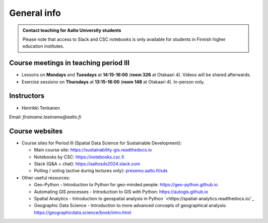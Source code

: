 General info
============

.. admonition:: Contact teaching for Aalto University students

    Please note that access to Slack and CSC notebooks is only available for students in Finnish higher education institutes.


Course meetings in teaching period III
--------------------------------------

- Lessons on **Mondays** and **Tuesdays** at **14:15-16:00** (**room 326** at Otakaari 4). Videos will be shared afterwards.
- Exercise sessions on **Thursdays** at **13:15-16:00** (**room 148** at Otakaari 4). In-person only.

Instructors
-----------

* Henrikki Tenkanen

Email: *firstname.lastname@aalto.fi*

Course websites
---------------

- Course sites for Period III (Spatial Data Science for Sustainable Development):

  - Main course site: `<https://sustainability-gis.readthedocs.io>`_
  - Notebooks by CSC: `<https://notebooks.csc.fi>`_
  - Slack (Q&A + chat): `<https://aaltosds2024.slack.com>`_
  - Polling / voting (active during lectures only): `presemo.aalto.fi/sds <https://presemo.aalto.fi/sds/>`__

- Other useful resources:

  - Geo-Python - Introduction to Python for geo-minded people: `<https://geo-python.github.io>`_
  - Automating GIS processes - Introduction to GIS with Python: `<https://autogis.github.io>`_
  - Spatial Analytics - Introduction to geospatial analysis in Python `<https://spatial-analytics.readthedocs.io/`_
  - Geographic Data Science - Introduction to more advanced concepts of geographical analysis: `<https://geographicdata.science/book/intro.html>`_

